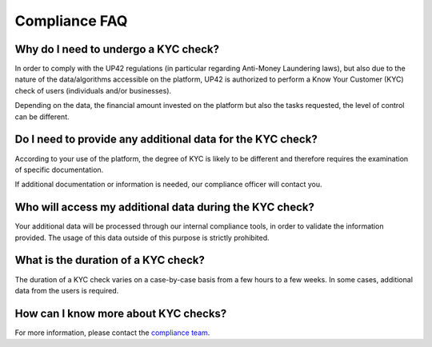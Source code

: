 .. meta::
   :description: UP42 Compliance frequently asked questions
   :keywords: faq, compliance, data access

.. _compliance-faq:

================
 Compliance FAQ
================

Why do I need to undergo a KYC check?
=====================================

In order to comply with the UP42 regulations (in particular regarding Anti-Money Laundering laws), but also due to the nature of the data/algorithms accessible on the platform, UP42 is authorized to perform a Know Your Customer (KYC) check of users (individuals and/or businesses).

Depending on the data, the financial amount invested on the platform but also the tasks requested, the level of control can be different.

Do I need to provide any additional data for the KYC check?
===========================================================

According to your use of the platform, the degree of KYC is likely to be different and therefore requires the examination of specific documentation.

If additional documentation or information is needed, our compliance officer will contact you.

Who will access my additional data during the KYC check?
========================================================

Your additional data will be processed through our internal compliance tools, in order to validate the information provided. The usage of this data outside of this purpose is strictly prohibited.

What is the duration of a KYC check?
====================================

The duration of a KYC check varies on a case-by-case basis from a few hours to a few weeks. In some cases, additional data from the users is required.

How can I know more about KYC checks?
=====================================

For more information, please contact the `compliance team <support.compliance@up42.com>`_.

.. raw:: html

   <!--
   Local Variables:
   eval: (auto-fill-mode 0)
   eval: (visual-line-mode 1)
   End:
   -->
